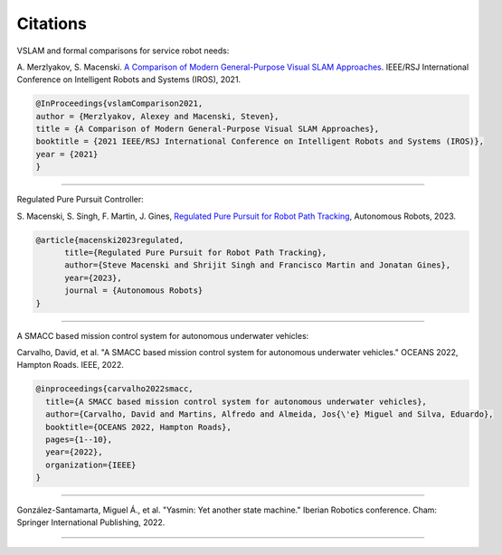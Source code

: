 Citations
=====

VSLAM and formal comparisons for service robot needs:

A. Merzlyakov, S. Macenski.
`A Comparison of Modern General-Purpose Visual SLAM Approaches <https://arxiv.org/abs/2107.07589>`_.
IEEE/RSJ International Conference on Intelligent Robots and Systems (IROS), 2021.

.. code-block:: bash

   @InProceedings{vslamComparison2021,
   author = {Merzlyakov, Alexey and Macenski, Steven},
   title = {A Comparison of Modern General-Purpose Visual SLAM Approaches},
   booktitle = {2021 IEEE/RSJ International Conference on Intelligent Robots and Systems (IROS)},
   year = {2021}
   }

-----

Regulated Pure Pursuit Controller:

S. Macenski, S. Singh, F. Martin, J. Gines,
`Regulated Pure Pursuit for Robot Path Tracking <https://arxiv.org/abs/2305.20026>`_,
Autonomous Robots, 2023.

.. code-block:: bash

  @article{macenski2023regulated,
        title={Regulated Pure Pursuit for Robot Path Tracking},
        author={Steve Macenski and Shrijit Singh and Francisco Martin and Jonatan Gines},
        year={2023},
        journal = {Autonomous Robots}
  }


-----

A SMACC based mission control system for autonomous underwater vehicles:

Carvalho, David, et al. "A SMACC based mission control system for autonomous underwater vehicles." OCEANS 2022, Hampton Roads. IEEE, 2022.

.. code-block:: bash

   @inproceedings{carvalho2022smacc,
     title={A SMACC based mission control system for autonomous underwater vehicles},
     author={Carvalho, David and Martins, Alfredo and Almeida, Jos{\'e} Miguel and Silva, Eduardo},
     booktitle={OCEANS 2022, Hampton Roads},
     pages={1--10},
     year={2022},
     organization={IEEE}
   }


-----

González-Santamarta, Miguel Á., et al. "Yasmin: Yet another state machine." Iberian Robotics conference. Cham: Springer International Publishing, 2022.


.. code-block:: bash
   @INPROCEEDINGS{9977228,
     author={Carvalho, David and Martins, Alfredo and Almeida, José Miguel and Silva, Eduardo},
     booktitle={OCEANS 2022, Hampton Roads}, 
     title={A SMACC based mission control system for autonomous underwater vehicles}, 
     year={2022},
     volume={},
     number={},
     pages={1-10},
     keywords={Autonomous underwater vehicles;Robot kinematics;Roads;Operating systems;Oceans;Control systems;Libraries;AUV;mission control system;hierarchical finite state machines;mission coordination;ROS;SMACC},
     doi={10.1109/OCEANS47191.2022.9977228}}

----

